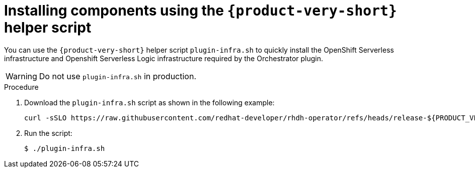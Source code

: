 :mod-docs-content-type: PROCEDURE
[id="proc-helper-script-overview.adoc_{context}"]
= Installing components using the `{product-very-short}` helper script

You can use the `{product-very-short}` helper script `plugin-infra.sh` to quickly install the OpenShift Serverless infrastructure and Openshift Serverless Logic infrastructure required by the Orchestrator plugin.

[WARNING]
====
Do not use `plugin-infra.sh` in production.
====

.Procedure

. Download the `plugin-infra.sh` script as shown in the following example:
+
[source,terminal,subs="+attributes,+quotes"]
----
curl -sSLO https://raw.githubusercontent.com/redhat-developer/rhdh-operator/refs/heads/release-${PRODUCT_VERSION}/config/profile/rhdh/plugin-infra/plugin-infra.sh # Specify the {product} version in the URL or use main
----

. Run the script:
+
[source,terminal]
----
$ ./plugin-infra.sh
----